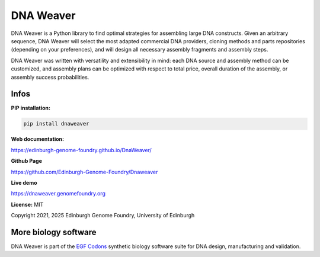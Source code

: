 DNA Weaver
===========

DNA Weaver is a Python library to find optimal strategies for assembling large
DNA constructs. Given an arbitrary sequence, DNA Weaver will select the most
adapted commercial DNA providers, cloning methods and parts repositories
(depending on your preferences), and will design all necessary assembly fragments
and assembly steps.

DNA Weaver was written with versatility and extensibility in mind:
each DNA source and assembly method can be customized, and assembly plans can
be optimized with respect to total price, overall duration of the assembly,
or assembly success probabilities.

Infos
-----

**PIP installation:**

.. code:: bash

  pip install dnaweaver

**Web documentation:**

`<https://edinburgh-genome-foundry.github.io/DnaWeaver/>`_

**Github Page**

`<https://github.com/Edinburgh-Genome-Foundry/Dnaweaver>`_

**Live demo**

`<https://dnaweaver.genomefoundry.org>`_

**License:** MIT

Copyright 2021, 2025 Edinburgh Genome Foundry, University of Edinburgh


More biology software
---------------------

.. image:: https://raw.githubusercontent.com/Edinburgh-Genome-Foundry/Edinburgh-Genome-Foundry.github.io/master/static/imgs/logos/egf-codon-horizontal.png
  :target: https://edinburgh-genome-foundry.github.io/

DNA Weaver is part of the `EGF Codons <https://edinburgh-genome-foundry.github.io/>`_ synthetic biology software suite for DNA design, manufacturing and validation.
